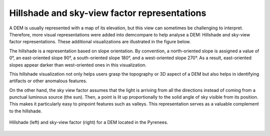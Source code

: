 .. _hillshade_sky_view:

Hillshade and sky-view factor representations
=============================================

A DEM is usually represented with a map of its elevation, but this view can sometimes be challenging to interpret. 
Therefore, more visual representations were added into demcompare to help analyse a DEM: Hillshade and sky-view factor representations. 
These additional visualizations are illustrated in the figure below.

The hillshade is a representation based on slope orientation. 
By convention, a north-oriented slope is assigned a value of 0°, an east-oriented slope 90°, a south-oriented slope 180°, and a west-oriented slope 270°. 
As a result, east-oriented slopes appear darker than west-oriented ones in this visualization.

This hillshade visualization not only helps users grasp the topography or 3D aspect of a DEM but also helps in identifying artifacts or other anomalous features.

On the other hand, the sky view factor assumes that the light is arriving from all the directions instead of coming from a punctual luminous source (the sun). 
Then, a point is lit up proportionally to the solid angle of sky visible from its position. 
This makes it particularly easy to pinpoint features such as valleys. 
This representation serves as a valuable complement to the hillshade.

.. figure:: /images/HillshadeSVF.png
    :width: 1000px
    :align: center

    Hillshade (left) and sky-view factor (right) for a DEM located in the Pyrenees.